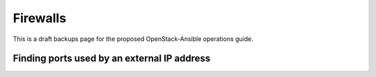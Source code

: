 =========
Firewalls
=========

This is a draft backups page for the proposed OpenStack-Ansible
operations guide.

.. TODO Describe general approaches to adding firewalls to OSA infrastructure.

Finding ports used by an external IP address
~~~~~~~~~~~~~~~~~~~~~~~~~~~~~~~~~~~~~~~~~~~~

.. TODO  explain how to find the ports used by the external IP
   (whether you deploy haproxy or not), and what are the default ports

